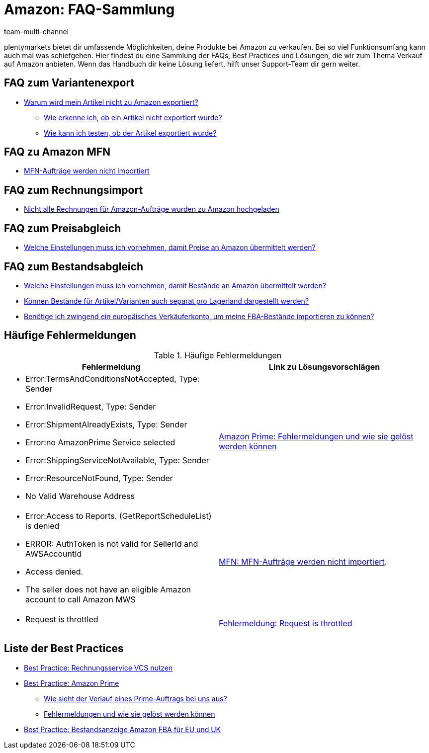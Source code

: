 = Amazon: FAQ-Sammlung
:lang: de
:keywords:
:description: Multi-Channel in plentymarkets: FAQs zum Thema Amazon.
:position: 10
:url: maerkte/amazon/faq/faq-sammlung
:id: 8WP3B0P
:author: team-multi-channel

plentymarkets bietet dir umfassende Möglichkeiten, deine Produkte bei Amazon zu verkaufen. Bei so viel Funktionsumfang kann auch mal was schiefgehen. Hier findest du eine Sammlung der FAQs, Best Practices und Lösungen, die wir zum Thema Verkauf auf Amazon anbieten. Wenn das Handbuch dir keine Lösung liefert, hilft unser Support-Team dir gern weiter.

== FAQ zum Variantenexport

* <<maerkte/amazon/best-practices-amazon-artikeldatenexport#, Warum wird mein Artikel nicht zu Amazon exportiert?>>
  ** <<maerkte/amazon/best-practices-amazon-artikeldatenexport#100, Wie erkenne ich, ob ein Artikel nicht exportiert wurde?>>
  ** <<maerkte/amazon/best-practices-amazon-artikeldatenexport#260, Wie kann ich testen, ob der Artikel exportiert wurde?>>

== FAQ zu Amazon MFN

* <<maerkte/amazon/best-practices-amazon-mfn-auftragsimport#, MFN-Aufträge werden nicht importiert>>

== FAQ zum Rechnungsimport

* <<maerkte/amazon/amazon-einrichten#7010, Nicht alle Rechnungen für Amazon-Aufträge wurden zu Amazon hochgeladen>>

== FAQ zum Preisabgleich

* <<maerkte/amazon/varianten-vorbereiten#67001, Welche Einstellungen muss ich vornehmen, damit Preise an Amazon übermittelt werden?>>

== FAQ zum Bestandsabgleich

* <<maerkte/amazon/varianten-vorbereiten#67002, Welche Einstellungen muss ich vornehmen, damit Bestände an Amazon übermittelt werden?>>
* <<maerkte/amazon/best-practices-amazon-fba-bestandsanzeige#300, Können Bestände für Artikel/Varianten auch separat pro Lagerland dargestellt werden?>>
* <<maerkte/amazon/best-practices-amazon-fba-bestandsanzeige#400, Benötige ich zwingend ein europäisches Verkäuferkonto, um meine FBA-Bestände importieren zu können?>>


== Häufige Fehlermeldungen

[[amazon-faq-fehlermeldungen]]
.Häufige Fehlermeldungen
[cols="1,1"]
|====
|Fehlermeldung |Link zu Lösungsvorschlägen

a| * Error:TermsAndConditionsNotAccepted, Type: Sender
* Error:InvalidRequest, Type: Sender
* Error:ShipmentAlreadyExists, Type: Sender
* Error:no AmazonPrime Service selected
* Error:ShippingServiceNotAvailable, Type: Sender
* Error:ResourceNotFound, Type: Sender
* No Valid Warehouse Address
| <<maerkte/amazon/best-practices-amazon-prime#200, Amazon Prime: Fehlermeldungen und wie sie gelöst werden können>>

a| * Error:Access to Reports. (GetReportScheduleList) is denied
* ERROR: AuthToken is not valid for SellerId and AWSAccountId
* Access denied.
* The seller does not have an eligible Amazon account to call Amazon MWS
| <<maerkte/amazon/best-practices-amazon-mfn-auftragsimport#, MFN: MFN-Aufträge werden nicht importiert>>.

a| * Request is throttled
| <<maerkte/amazon/best-practices-amazon-fehler-request-throttled#, Fehlermeldung: Request is throttled>>
|====

== Liste der Best Practices

* <<maerkte/amazon/best-practices-amazon-vcs#, Best Practice: Rechnungsservice VCS nutzen>>
* <<maerkte/amazon/best-practices-amazon-prime#, Best Practice: Amazon Prime>>
    ** <<maerkte/amazon/best-practices-amazon-prime#100, Wie sieht der Verlauf eines Prime-Auftrags bei uns aus?>>
    ** <<maerkte/amazon/best-practices-amazon-prime#200, Fehlermeldungen und wie sie gelöst werden können>>
* <<maerkte/amazon/best-practices-amazon-fba-bestandsanzeige#, Best Practice: Bestandsanzeige Amazon FBA für EU und UK>>
